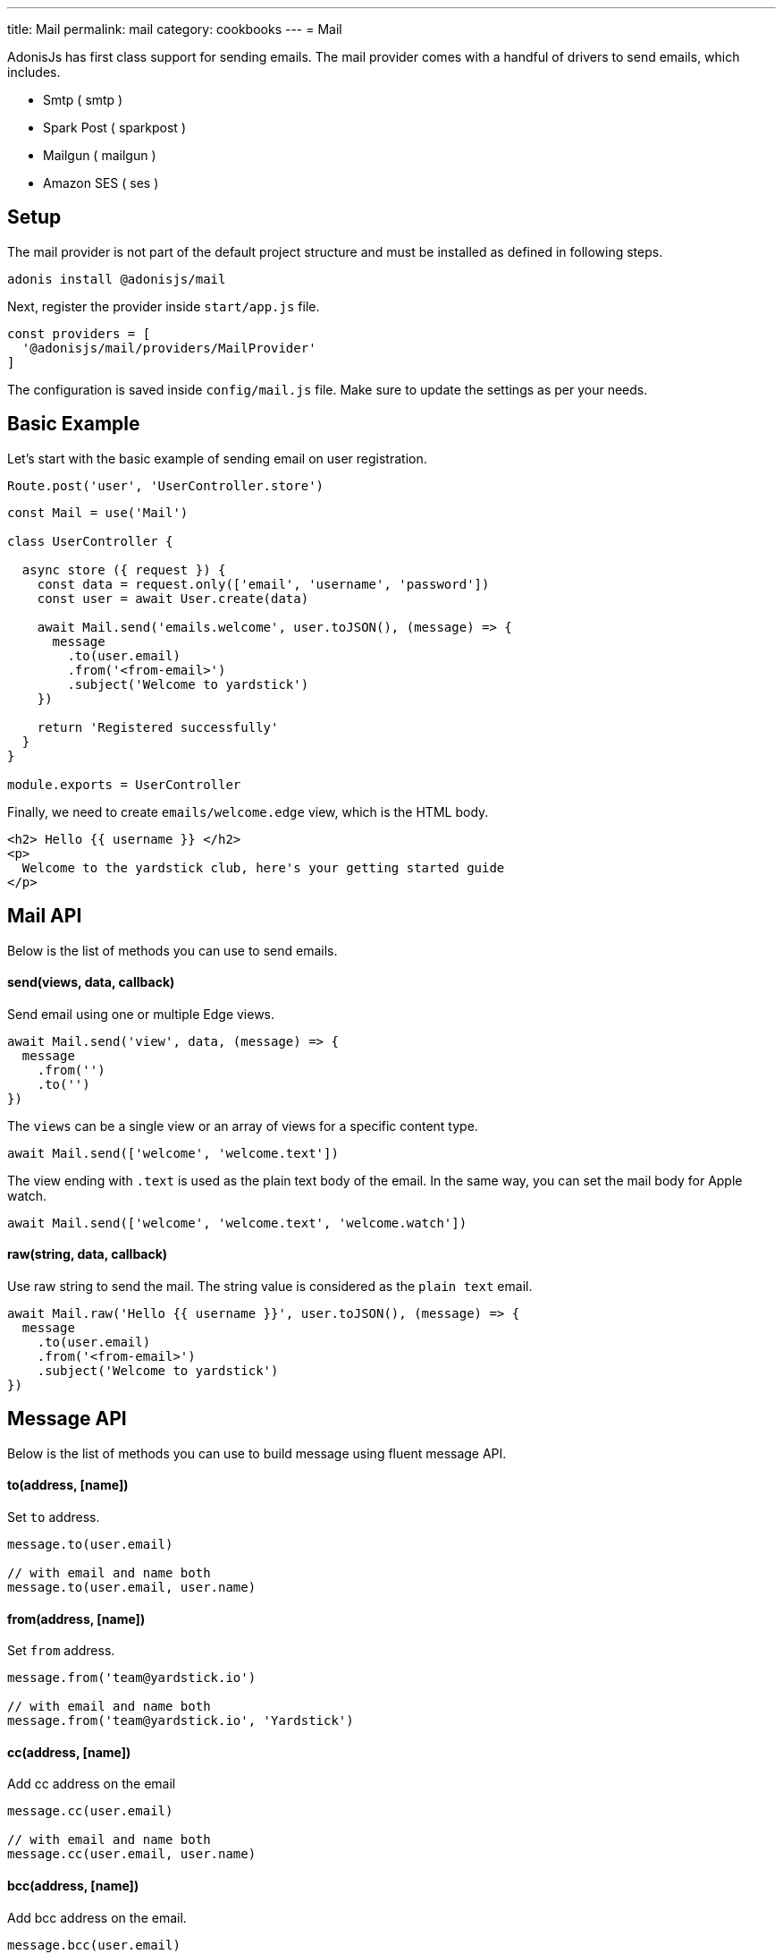 ---
title: Mail
permalink: mail
category: cookbooks
---
= Mail

toc::[]

AdonisJs has first class support for sending emails. The mail provider comes with a handful of drivers to send emails, which includes.

[ul-shrinked]
- Smtp ( smtp )
- Spark Post ( sparkpost )
- Mailgun ( mailgun )
- Amazon SES ( ses )

== Setup
The mail provider is not part of the default project structure and must be installed as defined in following steps.

[source, bash]
----
adonis install @adonisjs/mail
----

Next, register the provider inside `start/app.js` file.

[source, js]
----
const providers = [
  '@adonisjs/mail/providers/MailProvider'
]
----

The configuration is saved inside `config/mail.js` file. Make sure to update the settings as per your needs.

== Basic Example
Let's start with the basic example of sending email on user registration.

[source, js]
----
Route.post('user', 'UserController.store')
----

[source, js]
----
const Mail = use('Mail')

class UserController {

  async store ({ request }) {
    const data = request.only(['email', 'username', 'password'])
    const user = await User.create(data)

    await Mail.send('emails.welcome', user.toJSON(), (message) => {
      message
        .to(user.email)
        .from('<from-email>')
        .subject('Welcome to yardstick')
    })

    return 'Registered successfully'
  }
}

module.exports = UserController
----

Finally, we need to create `emails/welcome.edge` view, which is the HTML body.

[source, edge]
----
<h2> Hello {{ username }} </h2>
<p>
  Welcome to the yardstick club, here's your getting started guide
</p>
----

== Mail API
Below is the list of methods you can use to send emails.

==== send(views, data, callback)
Send email using one or multiple Edge views.

[source, js]
----
await Mail.send('view', data, (message) => {
  message
    .from('')
    .to('')
})
----

The `views` can be a single view or an array of views for a specific content type.

[source, js]
----
await Mail.send(['welcome', 'welcome.text'])
----

The view ending with `.text` is used as the plain text body of the email. In the same way, you can set the mail body for Apple watch.

[source, js]
----
await Mail.send(['welcome', 'welcome.text', 'welcome.watch'])
----

==== raw(string, data, callback)
Use raw string to send the mail. The string value is considered as the `plain text` email.

[source, js]
----
await Mail.raw('Hello {{ username }}', user.toJSON(), (message) => {
  message
    .to(user.email)
    .from('<from-email>')
    .subject('Welcome to yardstick')
})
----

== Message API
Below is the list of methods you can use to build message using fluent message API.

==== to(address, [name])
Set `to` address.

[source, js]
----
message.to(user.email)

// with email and name both
message.to(user.email, user.name)
----

==== from(address, [name])
Set `from` address.

[source, js]
----
message.from('team@yardstick.io')

// with email and name both
message.from('team@yardstick.io', 'Yardstick')
----

==== cc(address, [name])
Add cc address on the email

[source, js]
----
message.cc(user.email)

// with email and name both
message.cc(user.email, user.name)
----

==== bcc(address, [name])
Add bcc address on the email.

[source, js]
----
message.bcc(user.email)

// with email and name both
message.bcc(user.email, user.name)
----

Also, you can call the above methods for multiple times to defined multiple addresses.

==== replyTo(address, [name])
Set `replyTo` email address

[source, js]
----
message.replyTo('noreply@yardstick.io')
----

==== inReplyTo(messageId)
Set email message id

[source, js]
----
message.inReplyTo(someThread.id)
----

==== subject(value)
Set email subject

[source, js]
----
message.subject('Welcome to yardstick')
----

==== text(value)
Manually set the plain text body for the email.

[source, js]
----
message.text('Email plain text version')
----

==== attach(filePath, options)
Attach file(s) with email.

[source, js]
----
message
  .attach(Helpers.tmpPath('guides/getting-started.pdf'))
----

Set custom file name

[source, js]
----
message
  .attach(Helpers.tmpPath('guides/getting-started.pdf'), {
    filename: 'Getting-Started.pdf'
  })
----

==== attachData(data, filename, options)
Attach raw data as a `String`, `Buffer` or `Stream`.

[source, js]
----
message.attachData('hello', 'hello.txt')

// buffer
message.attachData(new Buffer('hello'), 'hello.txt')

// stream
message.attachData(fs.createReadStream('hello.txt'), 'hello.txt')
----

==== embed(filePath, cid, options)
Embed image into HTML body using *content id*. Make sure the `cid` is unique for each image for a given email.

[source, js]
----
message.embed(Helpers.publicPath('logo.png'), 'logo')
----

Later inside the template, you can say

[source, edge]
----
<img src="cid:logo" />
----

==== driverExtras(extras)
Pass an object of values to the current driver. The mail provider passes the object to the driver, and it is up to the driver to consume these values.

[source, js]
----
message.driverExtras({ campaign_id: 20 })
----

== Switching connections
Mail provider allows defining multiple connections inside `config/mail.js` file. Connections can be for same or a different driver.

.config/mail.js
[source, js]
----
{
  connection: 'smtp',

  smtp: {},

  sparkpost: {
    driver: 'sparkpost',
    apiKey: Env.get('SPARKPOST_API_KEY'),
    extras: {}
  }
}
----

Using the above config, you can switch to `sparkpost` connection using the `connection` method.

[source, js]
----
await Mail
  .connection('sparkpost')
  .send('view', data, (message) => {
  })
----

== Drivers
Below sections are instructions related to specific drivers.

=== SES
The `ses` driver relies on link:https://npmjs.org/package/aws-sdk[aws-sdk, window="_blank"]. Make sure to install the dependencies from npm, since it is installed by default.

[source, bash]
----
npm i aws-sdk
----

=== SparkPost
You can pass following extra options when using sparkpost as the driver.

Via config
[source, js]
----
{
  extras: {
    campaign_id: '',
    options: {}
  }
}
----

Check out sparkpost link:https://developer.sparkpost.com/api/transmissions.html#header-options-attributes[options attributes] docs to learn more about available options.

Also, you can pass `extras` at runtime using the `driverExtras` method.

[source, js]
----
await Mail.send('view', data, (message) => {
  message.driverExtras({
    campaign_id: '',
    options: {}
  })
})
----

=== Mailgun
You can pass following extra options when using mailgun as the driver.

Via config
[source, js]
----
{
  extras: {
    'o:tag': '',
    'o:campaign': '',
    ....
  }
}
----

Check out link:https://mailgun-documentation.readthedocs.io/en/latest/api-sending.html#sending[mailgun docs] to learn more about available options.

Also, you can pass `extras` at runtime using the `driverExtras` method.

[source, js]
----
await Mail.send('view', data, (message) => {
  message.driverExtras({
    'o:tag': '',
    'o:campaign': ''
  })
})
----
